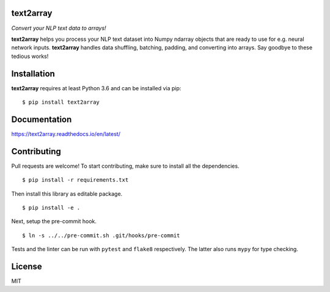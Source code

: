text2array
==========

*Convert your NLP text data to arrays!*

.. image:: https://badge.fury.io/py/text2array.svg
   :target: https://badge.fury.io/py/text2array

.. image:: https://travis-ci.org/kmkurn/text2array.svg?branch=master
   :target: https://travis-ci.org/kmkurn/text2array

.. image:: https://readthedocs.org/projects/text2array/badge/?version=latest
   :target: https://text2array.readthedocs.io/en/latest/?badge=latest

.. image:: https://coveralls.io/repos/github/kmkurn/text2array/badge.svg?branch=master
   :target: https://coveralls.io/github/kmkurn/text2array?branch=master

.. image:: https://cdn.rawgit.com/syl20bnr/spacemacs/442d025779da2f62fc86c2082703697714db6514/assets/spacemacs-badge.svg
   :target: http://spacemacs.org

**text2array** helps you process your NLP text dataset into Numpy ndarray objects that are
ready to use for e.g. neural network inputs. **text2array** handles data shuffling,
batching, padding, and converting into arrays. Say goodbye to these tedious works!

Installation
============

**text2array** requires at least Python 3.6 and can be installed via pip::

    $ pip install text2array

Documentation
=============

https://text2array.readthedocs.io/en/latest/

Contributing
============

Pull requests are welcome! To start contributing, make sure to install all the dependencies.

::

    $ pip install -r requirements.txt

Then install this library as editable package.

::

    $ pip install -e .

Next, setup the pre-commit hook.

::

    $ ln -s ../../pre-commit.sh .git/hooks/pre-commit

Tests and the linter can be run with ``pytest`` and ``flake8`` respectively. The latter also
runs ``mypy`` for type checking.

License
=======

MIT
